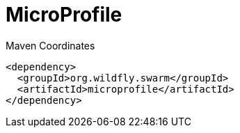 = MicroProfile


.Maven Coordinates
[source,xml]
----
<dependency>
  <groupId>org.wildfly.swarm</groupId>
  <artifactId>microprofile</artifactId>
</dependency>
----


